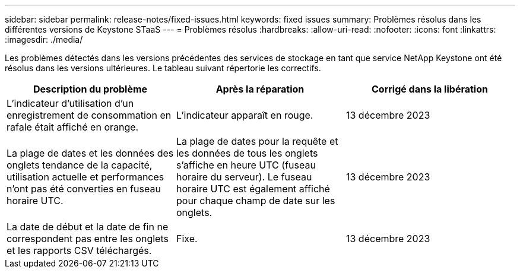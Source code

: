 ---
sidebar: sidebar 
permalink: release-notes/fixed-issues.html 
keywords: fixed issues 
summary: Problèmes résolus dans les différentes versions de Keystone STaaS 
---
= Problèmes résolus
:hardbreaks:
:allow-uri-read: 
:nofooter: 
:icons: font
:linkattrs: 
:imagesdir: ./media/


[role="lead"]
Les problèmes détectés dans les versions précédentes des services de stockage en tant que service NetApp Keystone ont été résolus dans les versions ultérieures. Le tableau suivant répertorie les correctifs.

[cols="3*"]
|===
| Description du problème | Après la réparation | Corrigé dans la libération 


 a| 
L'indicateur d'utilisation d'un enregistrement de consommation en rafale était affiché en orange.
 a| 
L'indicateur apparaît en rouge.
 a| 
13 décembre 2023



 a| 
La plage de dates et les données des onglets tendance de la capacité, utilisation actuelle et performances n'ont pas été converties en fuseau horaire UTC.
 a| 
La plage de dates pour la requête et les données de tous les onglets s'affiche en heure UTC (fuseau horaire du serveur). Le fuseau horaire UTC est également affiché pour chaque champ de date sur les onglets.
 a| 
13 décembre 2023



 a| 
La date de début et la date de fin ne correspondent pas entre les onglets et les rapports CSV téléchargés.
 a| 
Fixe.
 a| 
13 décembre 2023

|===
